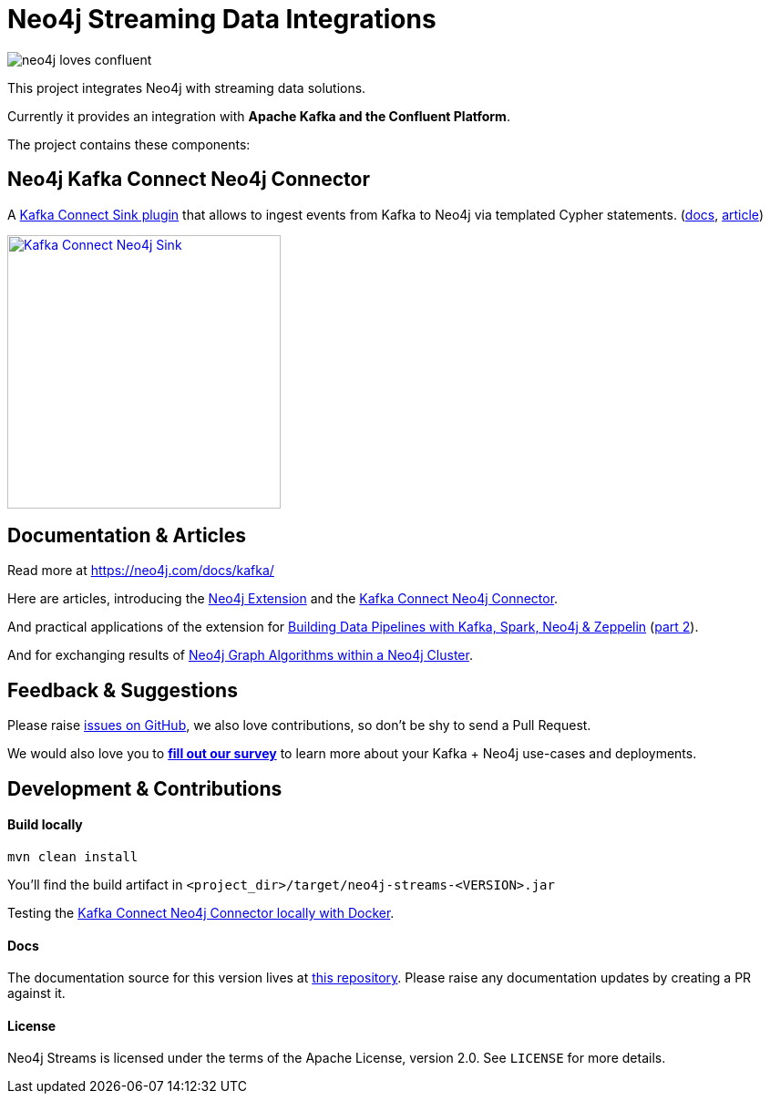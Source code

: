 = Neo4j Streaming Data Integrations
:docs: https://neo4j.com/docs/kafka/quickstart-connect/

image::https://github.com/neo4j-contrib/neo4j-streams/raw/gh-pages/3.4/images/neo4j-loves-confluent.png[]

This project integrates Neo4j with streaming data solutions.

Currently it provides an integration with *Apache Kafka and the Confluent Platform*.

The project contains these components:

== Neo4j Kafka Connect Neo4j Connector

A https://www.confluent.io/connector/kafka-connect-neo4j-sink/[Kafka Connect Sink plugin] that allows to ingest events from Kafka to Neo4j via templated Cypher statements. (link:{docs}#_kafka_connect_sink_plugin[docs], https://www.confluent.io/blog/kafka-connect-neo4j-sink-plugin[article])

image::https://www.confluent.io/wp-content/uploads/Kafka_Connect_Neo4j_Sink.png[width=300,link=https://www.confluent.io/connector/kafka-connect-neo4j-sink/]

== Documentation & Articles

Read more at https://neo4j.com/docs/kafka/

Here are articles, introducing the https://medium.com/neo4j/a-new-neo4j-integration-with-apache-kafka-6099c14851d2[Neo4j Extension] and the https://www.confluent.io/blog/kafka-connect-neo4j-sink-plugin[Kafka Connect Neo4j Connector].

And practical applications of the extension for https://medium.freecodecamp.org/how-to-leverage-neo4j-streams-and-build-a-just-in-time-data-warehouse-64adf290f093[Building Data Pipelines with Kafka, Spark, Neo4j & Zeppelin] (https://medium.freecodecamp.org/how-to-ingest-data-into-neo4j-from-a-kafka-stream-a34f574f5655[part 2]).

And for exchanging results of https://medium.freecodecamp.org/how-to-embrace-event-driven-graph-analytics-using-neo4j-and-apache-kafka-474c9f405e06[Neo4j Graph Algorithms within a Neo4j Cluster].

== Feedback & Suggestions

Please raise https://github.com/neo4j-contrib/neo4j-streams/issues[issues on GitHub], we also love contributions, so don't be shy to send a Pull Request.

We would also love you to https://goo.gl/forms/VLwvqwsIvdfdm9fL2[**fill out our survey**] to learn more about your Kafka + Neo4j use-cases and deployments.

== Development & Contributions

==== Build locally

----
mvn clean install
----

You'll find the build artifact in `<project_dir>/target/neo4j-streams-<VERSION>.jar`

Testing the link:{docs}#_docker_compose_file[Kafka Connect Neo4j Connector locally with Docker].

==== Docs

The documentation source for this version lives at https://github.com/neo4j/docs-kafka-connector[this repository]. Please raise any documentation updates by creating a PR against it.

==== License

Neo4j Streams is licensed under the terms of the Apache License, version 2.0.  See `LICENSE` for more details. 
